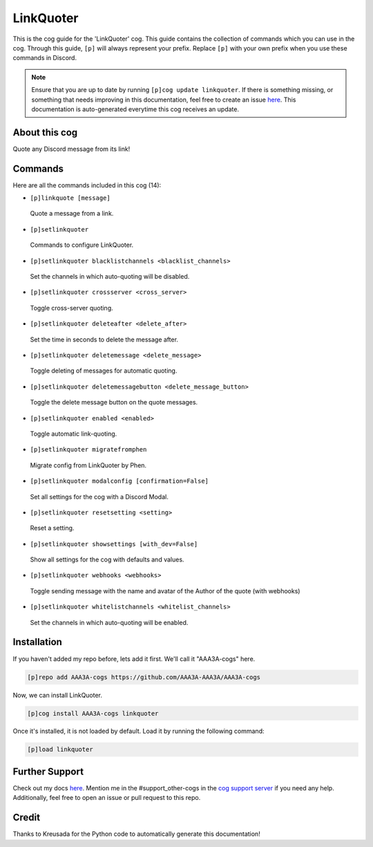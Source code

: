 .. _linkquoter:
==========
LinkQuoter
==========

This is the cog guide for the 'LinkQuoter' cog. This guide contains the collection of commands which you can use in the cog.
Through this guide, ``[p]`` will always represent your prefix. Replace ``[p]`` with your own prefix when you use these commands in Discord.

.. note::

    Ensure that you are up to date by running ``[p]cog update linkquoter``.
    If there is something missing, or something that needs improving in this documentation, feel free to create an issue `here <https://github.com/AAA3A-AAA3A/AAA3A-cogs/issues>`_.
    This documentation is auto-generated everytime this cog receives an update.

--------------
About this cog
--------------

Quote any Discord message from its link!

--------
Commands
--------

Here are all the commands included in this cog (14):

* ``[p]linkquote [message]``
 Quote a message from a link.

* ``[p]setlinkquoter``
 Commands to configure LinkQuoter.

* ``[p]setlinkquoter blacklistchannels <blacklist_channels>``
 Set the channels in which auto-quoting will be disabled.

* ``[p]setlinkquoter crossserver <cross_server>``
 Toggle cross-server quoting.

* ``[p]setlinkquoter deleteafter <delete_after>``
 Set the time in seconds to delete the message after.

* ``[p]setlinkquoter deletemessage <delete_message>``
 Toggle deleting of messages for automatic quoting.

* ``[p]setlinkquoter deletemessagebutton <delete_message_button>``
 Toggle the delete message button on the quote messages.

* ``[p]setlinkquoter enabled <enabled>``
 Toggle automatic link-quoting.

* ``[p]setlinkquoter migratefromphen``
 Migrate config from LinkQuoter by Phen.

* ``[p]setlinkquoter modalconfig [confirmation=False]``
 Set all settings for the cog with a Discord Modal.

* ``[p]setlinkquoter resetsetting <setting>``
 Reset a setting.

* ``[p]setlinkquoter showsettings [with_dev=False]``
 Show all settings for the cog with defaults and values.

* ``[p]setlinkquoter webhooks <webhooks>``
 Toggle sending message with the name and avatar of the Author of the quote (with webhooks)

* ``[p]setlinkquoter whitelistchannels <whitelist_channels>``
 Set the channels in which auto-quoting will be enabled.

------------
Installation
------------

If you haven't added my repo before, lets add it first. We'll call it
"AAA3A-cogs" here.

.. code-block:: ini

    [p]repo add AAA3A-cogs https://github.com/AAA3A-AAA3A/AAA3A-cogs

Now, we can install LinkQuoter.

.. code-block:: ini

    [p]cog install AAA3A-cogs linkquoter

Once it's installed, it is not loaded by default. Load it by running the following command:

.. code-block:: ini

    [p]load linkquoter

---------------
Further Support
---------------

Check out my docs `here <https://aaa3a-cogs.readthedocs.io/en/latest/>`_.
Mention me in the #support_other-cogs in the `cog support server <https://discord.gg/GET4DVk>`_ if you need any help.
Additionally, feel free to open an issue or pull request to this repo.

------
Credit
------

Thanks to Kreusada for the Python code to automatically generate this documentation!
